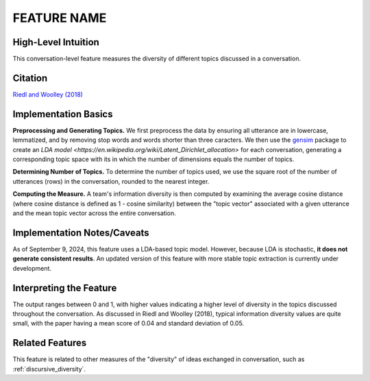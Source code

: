 .. _information_diversity:

FEATURE NAME
============

High-Level Intuition
*********************
This conversation-level feature measures the diversity of different topics discussed in a conversation.

Citation
*********
`Riedl and Woolley (2018) <https://papers.ssrn.com/sol3/papers.cfm?abstract_id=2384068>`_

Implementation Basics 
**********************
**Preprocessing and Generating Topics.** We first preprocess the data by ensuring all utterance are in lowercase, lemmatized, and by removing stop words and words shorter than three caracters. We then use the `gensim <https://radimrehurek.com/gensim/>`_ package to create an `LDA model <https://en.wikipedia.org/wiki/Latent_Dirichlet_allocation>` for each conversation, generating a corresponding topic space with its in which the number of dimensions equals the number of topics. 

**Determining Number of Topics.** To determine the number of topics used, we use the square root of the number of utterances (rows) in the conversation, rounded to the nearest integer.

**Computing the Measure.** A team's information diversity is then computed by examining the average cosine distance (where cosine distance is defined as 1 - cosine similarity) between the "topic vector" associated with a given utterance and the mean topic vector across the entire conversation.

Implementation Notes/Caveats 
*****************************
As of September 9, 2024, this feature uses a LDA-based topic model. However, because LDA is stochastic, **it does not generate consistent results**. An updated version of this feature with more stable topic extraction is currently under development.

Interpreting the Feature 
*************************
The output ranges between 0 and 1, with higher values indicating a higher level of diversity in the topics discussed throughout the conversation. As discussed in Riedl and Woolley (2018), typical information diversity values are quite small, with the paper having a mean score of 0.04 and standard deviation of 0.05.

Related Features 
*****************
This feature is related to other measures of the "diversity" of ideas exchanged in conversation, such as :ref:`discursive_diversity`.
